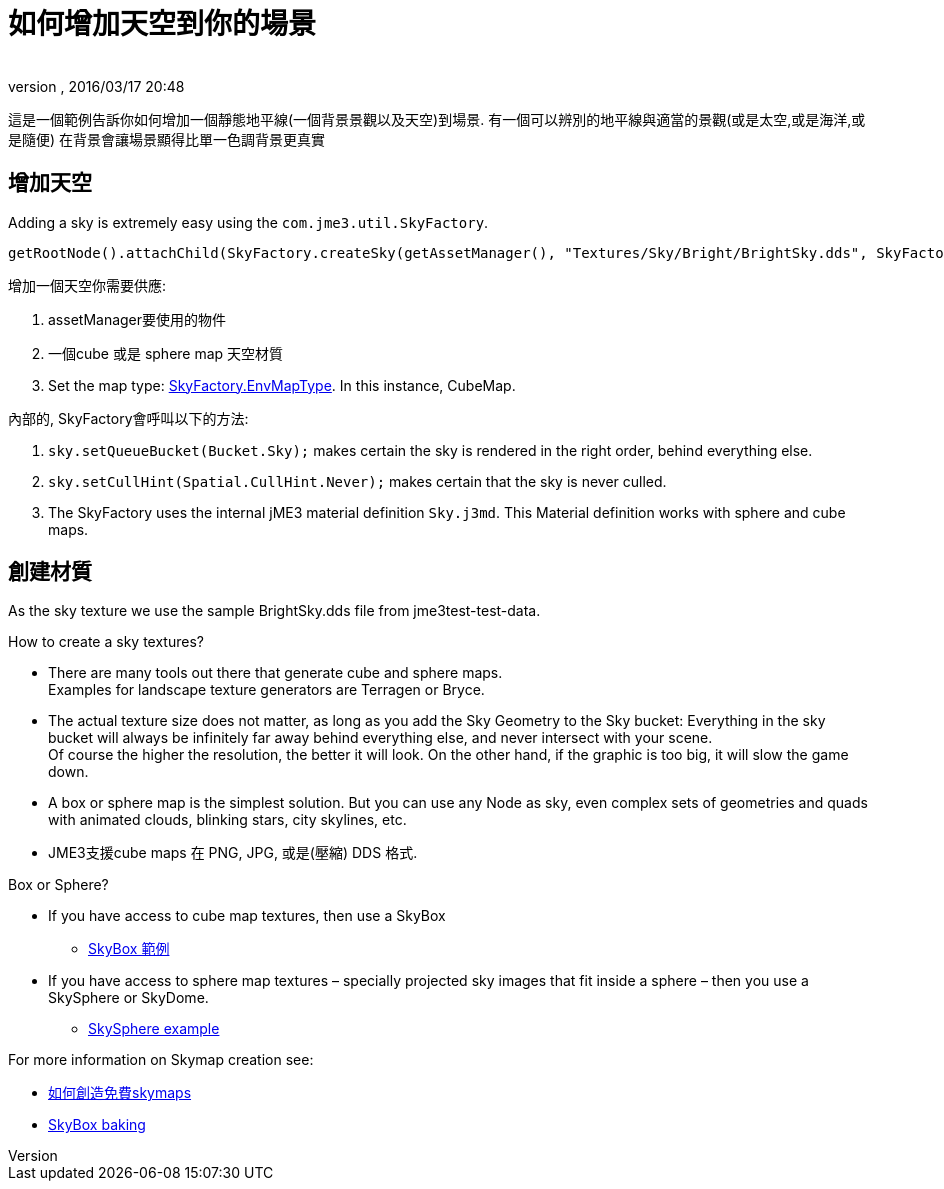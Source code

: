 = 如何增加天空到你的場景
:author: 
:revnumber: 
:revdate: 2016/03/17 20:48
:relfileprefix: ../../
:imagesdir: ../..
ifdef::env-github,env-browser[:outfilesuffix: .adoc]



這是一個範例告訴你如何增加一個靜態地平線(一個背景景觀以及天空)到場景.
有一個可以辨別的地平線與適當的景觀(或是太空,或是海洋,或是隨便) 在背景會讓場景顯得比單一色調背景更真實


== 增加天空

Adding a sky is extremely easy using the `com.jme3.util.SkyFactory`.

[source,java]
----
getRootNode().attachChild(SkyFactory.createSky(getAssetManager(), "Textures/Sky/Bright/BrightSky.dds", SkyFactory.EnvMapType.CubeMap));
----

增加一個天空你需要供應:

.   assetManager要使用的物件
.  一個cube 或是 sphere map 天空材質
.  Set the map type: link:http://javadoc.jmonkeyengine.org/com/jme3/util/SkyFactory.EnvMapType.html[SkyFactory.EnvMapType]. In this instance, CubeMap. 

內部的, SkyFactory會呼叫以下的方法:

.  `sky.setQueueBucket(Bucket.Sky);` makes certain the sky is rendered in the right order, behind everything else.
.  `sky.setCullHint(Spatial.CullHint.Never);` makes certain that the sky is never culled.
.  The SkyFactory uses the internal jME3 material definition `Sky.j3md`. This Material definition works with sphere and cube maps. 


== 創建材質

As the sky texture we use the sample BrightSky.dds file from jme3test-test-data. 

How to create a sky textures?

*  There are many tools out there that generate cube and sphere maps. +
Examples for landscape texture generators are Terragen or Bryce.
*  The actual texture size does not matter, as long as you add the Sky Geometry to the Sky bucket: Everything in the sky bucket will always be infinitely far away behind everything else, and never intersect with your scene. +
Of course the higher the resolution, the better it will look. On the other hand, if the graphic is too big, it will slow the game down. 
*  A box or sphere map is the simplest solution. But you can use any Node as sky, even complex sets of geometries and quads with animated clouds, blinking stars, city skylines, etc.
*  JME3支援cube maps 在 PNG, JPG, 或是(壓縮) DDS 格式.

Box or Sphere?

*  If you have access to cube map textures, then use a SkyBox
**  link:http://1.bp.blogspot.com/_uVsWqMqIGQU/SN0IZEE117I/AAAAAAAAAPs/4lfHx1Erdqg/s1600/skybox[SkyBox 範例]

*  If you have access to sphere map textures – specially projected sky images that fit inside a sphere – then you use a SkySphere or SkyDome. 
**  link:http://wiki.delphigl.com/index.php/Datei:Skysphere.jpg[SkySphere example]

For more information on Skymap creation see: 

*  <<jme3/advanced/free_skymaps#,如何創造免費skymaps>>
*  <<jme3/external/blender.html#skybox-baking#,SkyBox baking>>
